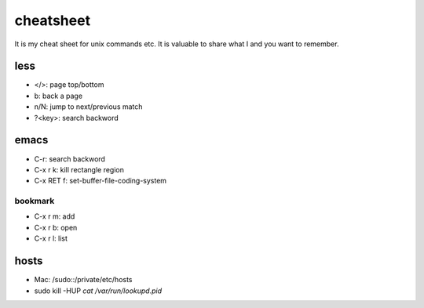 ============
 cheatsheet
============

It is my cheat sheet for unix commands etc.
It is valuable to share what I and you want to remember.

less
====

- </>: page top/bottom
- b: back a page
- n/N: jump to next/previous match
- ?<key>: search backword


emacs
=====

- C-r: search backword
- C-x r k: kill rectangle region
- C-x RET f: set-buffer-file-coding-system

bookmark
--------

- C-x r m: add
- C-x r b: open
- C-x r l: list

hosts
=====

- Mac: /sudo::/private/etc/hosts
- sudo kill -HUP `cat /var/run/lookupd.pid`
